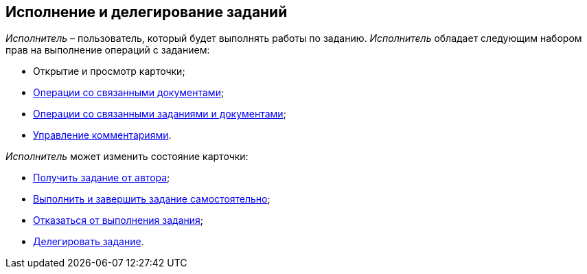 
== Исполнение и делегирование заданий

[.dfn .term]_Исполнитель_ – пользователь, который будет выполнять работы по заданию. [.dfn .term]_Исполнитель_ обладает следующим набором прав на выполнение операций с заданием:

* Открытие и просмотр карточки;
* xref:tcard_related_documents.adoc[Операции со связанными документами];
* xref:Task_WorkWithAdditional.adoc[Операции со связанными заданиями и документами];
* xref:tcard_comments.adoc[Управление комментариями].

[.dfn .term]_Исполнитель_ может изменить состояние карточки:

* xref:task_tcard_change_state_get_task_from_author.adoc[Получить задание от автора];
* xref:task_tcard_change_state_finish_performer.adoc[Выполнить и завершить задание самостоятельно];
* xref:task_tcard_change_state_reject_performer.adoc[Отказаться от выполнения задания];
* xref:task_tcard_change_state_delegate.adoc[Делегировать задание].

